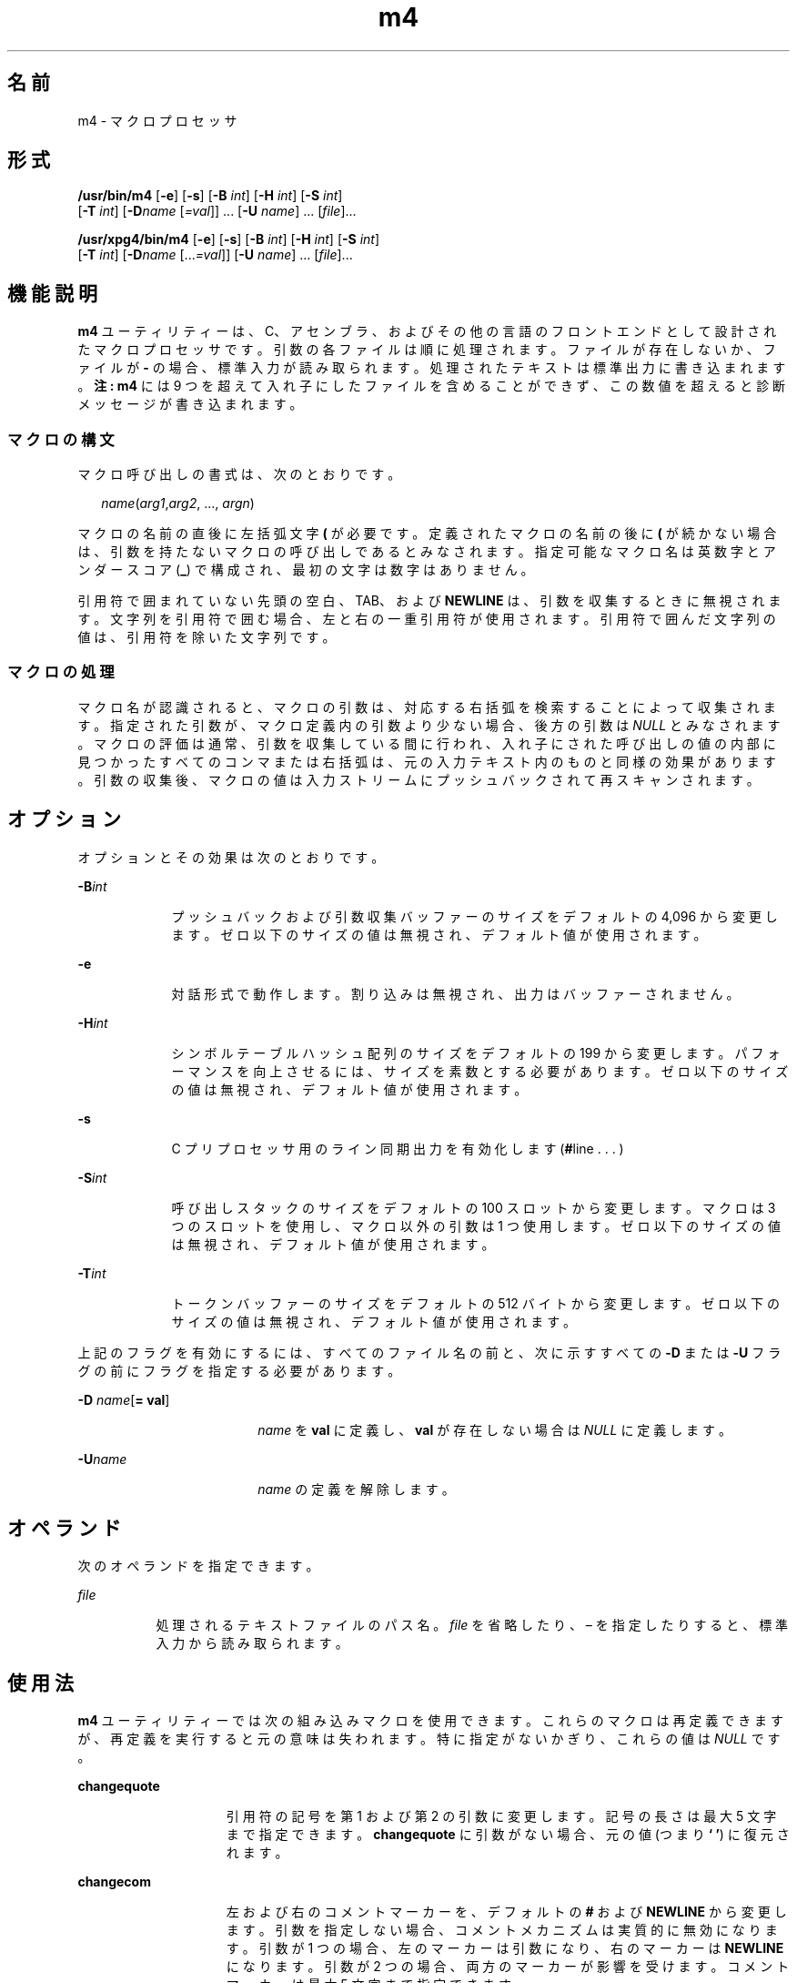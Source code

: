 '\" te
.\" Copyright 1989 AT&T
.\" Copyright (c) 2007, 2010, Oracle and/or its affiliates.All rights reserved.
.\" Portions Copyright (c) 1992, X/Open Company Limited All Rights Reserved
.\" Sun Microsystems, Inc. gratefully acknowledges The Open Group for permission to reproduce portions of its copyrighted documentation. Original documentation from The Open Group can be obtained online at http://www.opengroup.org/bookstore/. 
.\" The Institute of Electrical and Electronics Engineers and The Open Group, have given us permission to reprint portions of their documentation. In the following statement, the phrase "this text" refers to portions of the system documentation. Portions of this text are reprinted and reproduced in electronic form in the Sun OS Reference Manual, from IEEE Std 1003.1, 2004 Edition, Standard for Information Technology -- Portable Operating System Interface (POSIX), The Open Group Base Specifications Issue 6, Copyright (C) 2001-2004 by the Institute of Electrical and Electronics Engineers, Inc and The Open Group. In the event of any discrepancy between these versions and the original IEEE and The Open Group Standard, the original IEEE and The Open Group Standard is the referee document. The original Standard can be obtained online at http://www.opengroup.org/unix/online.html. This notice shall appear on any product containing this material.
.TH m4 1 "2010 年 8 月 11 日" "SunOS 5.11" "ユーザーコマンド"
.SH 名前
m4 \- マクロプロセッサ
.SH 形式
.LP
.nf
\fB/usr/bin/m4\fR [\fB-e\fR] [\fB-s\fR] [\fB-B\fR \fIint\fR] [\fB-H\fR \fIint\fR] [\fB-S\fR \fIint\fR] 
     [\fB-T\fR \fIint\fR] [\fB-D\fR\fIname\fR [\fI=val\fR]] ... [\fB-U\fR \fIname\fR] ... [\fIfile\fR]...
.fi

.LP
.nf
\fB/usr/xpg4/bin/m4\fR [\fB-e\fR] [\fB-s\fR] [\fB-B\fR \fIint\fR] [\fB-H\fR \fIint\fR] [\fB-S\fR \fIint\fR] 
     [\fB-T\fR \fIint\fR] [\fB-D\fR\fIname\fR [...\fI=val\fR]] [\fB-U\fR \fIname\fR] ... [\fIfile\fR]...
.fi

.SH 機能説明
.sp
.LP
\fBm4\fR ユーティリティーは、C、アセンブラ、およびその他の言語のフロントエンドとして設計されたマクロプロセッサです。引数の各ファイルは順に処理されます。ファイルが存在しないか、ファイルが \fB-\fR の場合、標準入力が読み取られます。処理されたテキストは標準出力に書き込まれます。\fB注:\fR \fBm4\fR には 9 つを超えて入れ子にしたファイルを含めることができず、この数値を超えると診断メッセージが書き込まれます。
.SS "マクロの構文"
.sp
.LP
マクロ呼び出しの書式は、次のとおりです。
.sp
.in +2
.nf
\fIname\fR(\fIarg1\fR,\fIarg2\fR, ..., \fIargn\fR)
.fi
.in -2
.sp

.sp
.LP
マクロの名前の直後に左括弧文字 \fB(\fR が必要です。定義されたマクロの名前の後に \fB(\fR が続かない場合は、引数を持たないマクロの呼び出しであるとみなされます。指定可能なマクロ名は英数字とアンダースコア (\fB_\fR) で構成され、最初の文字は数字はありません。
.sp
.LP
引用符で囲まれていない先頭の空白、TAB、および \fBNEWLINE\fR は、引数を収集するときに無視されます。文字列を引用符で囲む場合、左と右の一重引用符が使用されます。引用符で囲んだ文字列の値は、引用符を除いた文字列です。
.SS "マクロの処理"
.sp
.LP
マクロ名が認識されると、マクロの引数は、対応する右括弧を検索することによって収集されます。指定された引数が、マクロ定義内の引数より少ない場合、後方の引数は \fINULL\fR とみなされます。マクロの評価は通常、引数を収集している間に行われ、入れ子にされた呼び出しの値の内部に見つかったすべてのコンマまたは右括弧は、元の入力テキスト内のものと同様の効果があります。引数の収集後、マクロの値は入力ストリームにプッシュバックされて再スキャンされます。
.SH オプション
.sp
.LP
オプションとその効果は次のとおりです。
.sp
.ne 2
.mk
.na
\fB\fB-B\fR\fIint\fR\fR
.ad
.RS 9n
.rt  
プッシュバックおよび引数収集バッファーのサイズをデフォルトの 4,096 から変更します。ゼロ以下のサイズの値は無視され、デフォルト値が使用されます。
.RE

.sp
.ne 2
.mk
.na
\fB\fB-e\fR\fR
.ad
.RS 9n
.rt  
対話形式で動作します。割り込みは無視され、出力はバッファーされません。
.RE

.sp
.ne 2
.mk
.na
\fB\fB-H\fR\fIint\fR\fR
.ad
.RS 9n
.rt  
シンボルテーブルハッシュ配列のサイズをデフォルトの 199 から変更します。パフォーマンスを向上させるには、サイズを素数とする必要があります。ゼロ以下のサイズの値は無視され、デフォルト値が使用されます。
.RE

.sp
.ne 2
.mk
.na
\fB\fB-s\fR\fR
.ad
.RS 9n
.rt  
C プリプロセッサ用のライン同期出力を有効化します (\fB#\fRline . . . )
.RE

.sp
.ne 2
.mk
.na
\fB\fB-S\fR\fIint\fR\fR
.ad
.RS 9n
.rt  
呼び出しスタックのサイズをデフォルトの 100 スロットから変更します。マクロは 3 つのスロットを使用し、マクロ以外の引数は 1 つ使用します。ゼロ以下のサイズの値は無視され、デフォルト値が使用されます。
.RE

.sp
.ne 2
.mk
.na
\fB\fB-T\fR\fIint\fR\fR
.ad
.RS 9n
.rt  
トークンバッファーのサイズをデフォルトの 512 バイトから変更します。ゼロ以下のサイズの値は無視され、デフォルト値が使用されます。
.RE

.sp
.LP
上記のフラグを有効にするには、すべてのファイル名の前と、次に示すすべての \fB-D\fR または \fB-U\fR フラグの前にフラグを指定する必要があります。
.sp
.ne 2
.mk
.na
\fB\fB-D\fR \fIname\fR[\fB= \fR\fBval\fR]\fR
.ad
.RS 18n
.rt  
\fIname\fR を \fBval\fR に定義し、\fBval\fR が存在しない場合は \fINULL\fR に定義します。
.RE

.sp
.ne 2
.mk
.na
\fB\fB-U\fR\fIname\fR\fR
.ad
.RS 18n
.rt  
\fIname\fR の定義を解除します。
.RE

.SH オペランド
.sp
.LP
次のオペランドを指定できます。
.sp
.ne 2
.mk
.na
\fB\fIfile\fR\fR
.ad
.RS 8n
.rt  
処理されるテキストファイルのパス名。\fIfile\fR を省略したり、 – を指定したりすると、標準入力から読み取られます。
.RE

.SH 使用法
.sp
.LP
\fBm4\fR ユーティリティーでは次の組み込みマクロを使用できます。これらのマクロは再定義できますが、再定義を実行すると元の意味は失われます。特に指定がないかぎり、これらの値は \fINULL\fR です。
.sp
.ne 2
.mk
.na
\fB\fBchangequote\fR\fR
.ad
.RS 15n
.rt  
引用符の記号を第 1 および第 2 の引数に変更します。記号の長さは最大 5 文字まで指定できます。\fBchangequote\fR に引数がない場合、元の値 (つまり \fB` '\fR) に復元されます。
.RE

.sp
.ne 2
.mk
.na
\fB\fBchangecom\fR\fR
.ad
.RS 15n
.rt  
左および右のコメントマーカーを、デフォルトの \fB#\fR および \fBNEWLINE\fR から変更します。引数を指定しない場合、コメントメカニズムは実質的に無効になります。引数が 1 つの場合、左のマーカーは引数になり、右のマーカーは \fBNEWLINE\fR になります。引数が 2 つの場合、両方のマーカーが影響を受けます。コメントマーカーは最大 5 文字まで指定できます。
.RE

.sp
.ne 2
.mk
.na
\fB\fBdecr\fR\fR
.ad
.RS 15n
.rt  
引数の値を 1 つ減らして返します。
.RE

.sp
.ne 2
.mk
.na
\fB\fBdefine\fR\fR
.ad
.RS 15n
.rt  
2 番目の引数が、最初の引数の名前を持つマクロの値としてインストールされます。置換テキストに \fB$\fR\fI n\fR が現れるごとに (\fIn\fR は数値) \fIn\fR 番目の引数で置換されます。引数 0 はマクロの名前で、欠落している引数は NULL 文字列で置き換えられます。\fB$#\fR は引数の数で置き換えられ、\fB$*\fR は、コンマで区切られているすべての引数のリストによって置き換えられます。\fB$@\fR は \fB$*\fR に似ていますが、各引数は (現在の引用符によって) 囲まれます。
.RE

.sp
.ne 2
.mk
.na
\fB\fBdefn\fR\fR
.ad
.RS 15n
.rt  
引用符で囲まれた引数の定義を戻します。これは、特に組み込みマクロなどのマクロの名前を変更する場合に便利です。
.RE

.sp
.ne 2
.mk
.na
\fB\fBdivert\fR\fR
.ad
.RS 15n
.rt  
\fBm4\fR では 10 個の出力ストリームが保持され、0 から 9 までの番号が付いています。最終出力は、ストリームを数値順に連結したものになります。初期の状態ではストリーム 0 が現行のストリームです。\fBdivert\fR マクロは、現行の出力ストリームを (数字文字列の) 引数に変更します。0 から 9 まで以外のストリームへの出力は破棄されます。
.RE

.sp
.ne 2
.mk
.na
\fB\fBdivnum\fR\fR
.ad
.RS 15n
.rt  
現在の出力ストリームの値を返します。
.RE

.sp
.ne 2
.mk
.na
\fB\fBdnl\fR\fR
.ad
.RS 15n
.rt  
次の \fBNEWLINE\fR まで文字を読み込んで破棄します。
.RE

.sp
.ne 2
.mk
.na
\fB\fBdumpdef\fR\fR
.ad
.RS 15n
.rt  
指定された項目 (引数が指定されていない場合はすべての項目) について、現在の名前と定義を出力します。
.RE

.sp
.ne 2
.mk
.na
\fB\fBerrprint\fR\fR
.ad
.RS 15n
.rt  
診断出力ファイルに引数を出力します。
.RE

.sp
.ne 2
.mk
.na
\fB\fBifdef\fR\fR
.ad
.RS 15n
.rt  
最初の引数が定義されている場合、値は 2 番目の引数になり、それ以外の場合は 3 番目になります。3 番目の引数が存在しない場合、値は \fINULL\fR です。\fBunix\fR という語が事前定義されています。
.RE

.sp
.ne 2
.mk
.na
\fB\fBifelse\fR\fR
.ad
.RS 15n
.rt  
このマクロには 3 つ以上の引数があります。最初の引数が 2 つ目と同じ文字列の場合、値は 3 番目の引数です。そうではなく、4 つを超える引数がある場合、プロセスは引数 4、5、6、および 7 を使用して繰り返されます。それ以外の場合、値は 4 番目の文字列になるか、存在しない場合は \fINULL\fR になります。
.RE

.sp
.ne 2
.mk
.na
\fB\fBinclude\fR\fR
.ad
.RS 15n
.rt  
引数で指定されるファイルのコンテンツを返します。
.RE

.sp
.ne 2
.mk
.na
\fB\fBincr\fR\fR
.ad
.RS 15n
.rt  
引数の値を 1 つ増やして返します。引数の値は、初期の数値文字列を 10 進数として解釈して計算されます。
.RE

.sp
.ne 2
.mk
.na
\fB\fBindex\fR\fR
.ad
.RS 15n
.rt  
最初の引数内で 2 番目の引数が始まる位置 (ゼロ起点) を返すか、2 番目の引数が発生しない場合は -1 を返します。
.RE

.sp
.ne 2
.mk
.na
\fB\fBlen\fR\fR
.ad
.RS 15n
.rt  
引数内の文字数を返します。
.RE

.sp
.ne 2
.mk
.na
\fB\fBm4exit\fR\fR
.ad
.RS 15n
.rt  
このマクロにより、\fBm4\fR を即時終了します。指定された場合、引数 1 が終了コードで、デフォルトは \fB0\fR です。
.RE

.sp
.ne 2
.mk
.na
\fB\fBm4wrap\fR\fR
.ad
.RS 15n
.rt  
引数 1 は最終の \fBEOF\fR にプッシュバックされます。例: \fBm4wrap(`cleanup( )')\fR
.RE

.sp
.ne 2
.mk
.na
\fB\fBmaketemp\fR\fR
.ad
.RS 15n
.rt  
引数内に文字「\fBX\fR」を持つ文字列に、現在のプロセス \fBID\fR を入力します。
.RE

.sp
.ne 2
.mk
.na
\fB\fBpopdef\fR\fR
.ad
.RS 15n
.rt  
引数の現行の定義を削除し、以前の定義を公開します (ある場合)。
.RE

.sp
.ne 2
.mk
.na
\fB\fBpushdef\fR\fR
.ad
.RS 15n
.rt  
\fBdefine\fR と似ていますが、以前のすべての定義を保存します。
.RE

.sp
.ne 2
.mk
.na
\fB\fBshift\fR\fR
.ad
.RS 15n
.rt  
最初の引数を除くすべての引数を返します。最初の引数以外の引数は引用符で囲まれ、間にコンマが追加されてプッシュバックされます。引用符で囲むことによって、あとで実行される追加スキャンの効果を無効化します。
.RE

.sp
.ne 2
.mk
.na
\fB\fBsinclude\fR\fR
.ad
.RS 15n
.rt  
このマクロは \fBinclude\fR と同じですが、ファイルにアクセスできない場合に何も表示されない点が異なります。
.RE

.sp
.ne 2
.mk
.na
\fB\fBsubstr\fR\fR
.ad
.RS 15n
.rt  
最初の引数の部分文字列を返します。2 番目の引数は、最初の文字を選択する、ゼロを起点とする数値です。3 番目の引数は、部分文字列の長さを示します。3 番目の引数がない場合は、最初の文字列の末尾まで拡張した十分な大きさとみなされます。
.RE

.sp
.ne 2
.mk
.na
\fB\fBsyscmd\fR\fR
.ad
.RS 15n
.rt  
このマクロは最初の引数で指定されたコマンドを実行します。値は戻されません。
.RE

.sp
.ne 2
.mk
.na
\fB\fBsysval\fR\fR
.ad
.RS 15n
.rt  
このマクロは、\fBsyscmd\fR に対する最後の呼び出しからのリターンコードです。
.RE

.sp
.ne 2
.mk
.na
\fB\fBtranslit\fR\fR
.ad
.RS 15n
.rt  
最初の引数内の文字を、2 番目の引数で指定されるセットから、3 番目の引数によって指定されるセットに書き直します。省略は許可されません。
.RE

.sp
.ne 2
.mk
.na
\fB\fBtraceon\fR\fR
.ad
.RS 15n
.rt  
このマクロは、引数を指定しない場合、すべてのマクロ (ビルトインを含む) のトレースを有効にします。それ以外の場合は、指定されたマクロのトレースを有効にします。
.RE

.sp
.ne 2
.mk
.na
\fB\fBtraceoff\fR\fR
.ad
.RS 15n
.rt  
指定されたマクロについて、トレースをグローバルで無効にします。
.RE

.sp
.ne 2
.mk
.na
\fB\fBundefine\fR\fR
.ad
.RS 15n
.rt  
引数で指定されたマクロの定義を削除します。
.RE

.sp
.ne 2
.mk
.na
\fB\fBundivert\fR\fR
.ad
.RS 15n
.rt  
このマクロによって、引数として指定された出力先から (あるいは引数がない場合はすべての出力先から) テキストの即時出力が実行されます。テキスト出力を別の出力先に逆切り替えできます。逆切り替えにより、切り替えされたテキストが破棄されます。
.RE

.SS "/usr/bin/m4"
.sp
.ne 2
.mk
.na
\fB\fBeval\fR\fR
.ad
.RS 8n
.rt  
32 ビット符号付き整数算術演算を使用して、引数を算術演算式として評価します。次の演算子がサポートされます。括弧、単項演算子 -、単項演算子 +、!、~、*、/、%、+、-、関係式、ビット単位の &、|、&&、||。C と同じように 8 進数および 16 進数を指定できます。2 番目の引数は結果の基数を指定し、デフォルトは 10 です。3 番目の引数は、結果の最小の桁数を指定する場合に使用できます。
.RE

.SS "/usr/xpg4/bin/m4"
.sp
.ne 2
.mk
.na
\fB\fBeval\fR\fR
.ad
.RS 8n
.rt  
32 ビット符号付き整数算術演算を使用して、引数を算術演算式として評価します。次の演算子がサポートされます。括弧、単項演算子 -、単項演算子 +、!、~、*、/、%、+、-、<<、>>、関係式、ビット単位の &、|、&&、||。優先順位および結合規則は C と同じです。C と同じように 8 進数および 16 進数も指定できます。2 番目の引数は結果の基数を指定し、デフォルトは 10 です。3 番目の引数は、結果の最小の桁数を指定する場合に使用できます。
.RE

.SH 使用例
.LP
\fB例 1 \fRm4 ファイルの例
.sp
.LP
ファイル \fBm4src\fR に次の行が含まれているとします。

.sp
.in +2
.nf
The value of `VER' is "VER".
        ifdef(`VER', ``VER'' is defined to be VER., VER is not defined.)
        ifelse(VER, 1, ``VER'' is `VER'.)
        ifelse(VER, 2, ``VER'' is `VER'., ``VER'' is not 2.)
        end
.fi
.in -2
.sp

.sp
.LP
この場合、コマンド

.sp
.in +2
.nf
\fBm4 m4src\fR
.fi
.in -2
.sp

.sp
.LP
またはコマンド

.sp
.in +2
.nf
\fBm4 -U VER m4src\fR
.fi
.in -2
.sp

.sp
.LP
を実行すると、出力は次のようになります。

.sp
.in +2
.nf
The value of VER is "VER".
        VER is not defined.

        VER is not 2.
        end
.fi
.in -2
.sp

.sp
.LP
次のコマンド

.sp
.in +2
.nf
\fBm4 -D VER m4src\fR
.fi
.in -2
.sp

.sp
.LP
を実行すると、出力は次のようになります。

.sp
.in +2
.nf
The value of VER is "".
        VER is defined to be .

        VER is not 2.
        end
.fi
.in -2
.sp

.sp
.LP
次のコマンド

.sp
.in +2
.nf
\fBm4 -D VER=1 m4src\fR
.fi
.in -2
.sp

.sp
.LP
を実行すると、出力は次のようになります。

.sp
.in +2
.nf
The value of VER is "1".
       VER is defined to be 1.
       VER is 1.
       VER is not 2.
       end
.fi
.in -2
.sp

.sp
.LP
次のコマンド

.sp
.in +2
.nf
\fBm4 -D VER=2 m4src\fR
.fi
.in -2
.sp

.sp
.LP
を実行すると、出力は次のようになります。

.sp
.in +2
.nf
The value of VER is "2".
        VER is defined to be 2.

        VER is 2.
        end
.fi
.in -2
.sp

.SH 環境
.sp
.LP
\fBm4\fR の実行に影響を与える次の環境変数についての詳細は、\fBenviron\fR(5) を参照してください。\fBLANG\fR、\fBLC_ALL\fR、\fBLC_CTYPE\fR、\fBLC_MESSAGES\fR、および \fBNLSPATH\fR。
.SH 終了ステータス
.sp
.LP
次の終了ステータスが返されます。
.sp
.ne 2
.mk
.na
\fB\fB0\fR\fR
.ad
.RS 6n
.rt  
正常終了。
.RE

.sp
.ne 2
.mk
.na
\fB>\fB0\fR\fR
.ad
.RS 6n
.rt  
エラーが発生しました
.RE

.sp
.LP
\fBm4exit\fR マクロが使用される場合、終了値は入力ファイルによって指定できます。
.SH 属性
.sp
.LP
属性についての詳細は、マニュアルページの \fBattributes\fR(5) を参照してください。
.SS "\fB/usr/bin/m4\fR"
.sp

.sp
.TS
tab() box;
cw(2.75i) |cw(2.75i) 
lw(2.75i) |lw(2.75i) 
.
属性タイプ属性値
_
使用条件system/core-os
.TE

.SS "\fB/usr/xpg4/bin/m4\fR"
.sp

.sp
.TS
tab() box;
cw(2.75i) |cw(2.75i) 
lw(2.75i) |lw(2.75i) 
.
属性タイプ属性値
_
使用条件system/xopen/xcu4
_
インタフェースの安定性確実
_
標準T{
\fBstandards\fR(5) を参照してください。
T}
.TE

.SH 関連項目
.sp
.LP
\fBas\fR(1), \fBattributes\fR(5), \fBenviron\fR(5), \fBstandards\fR(5)
